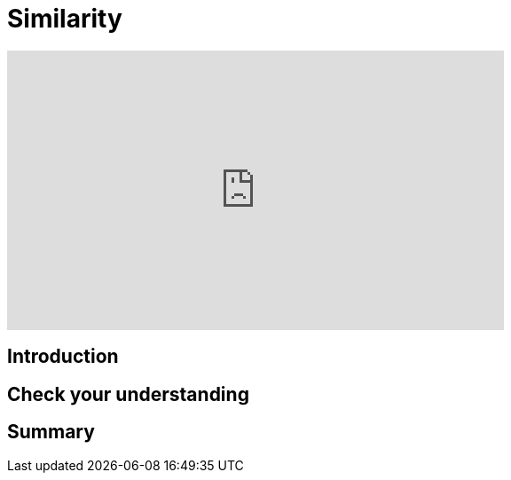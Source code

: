 = Similarity
:type: quiz

[.video]
video::xxxx[youtube,width=560,height=315]


[.transcript]
== Introduction

== Check your understanding


[.summary]
== Summary
